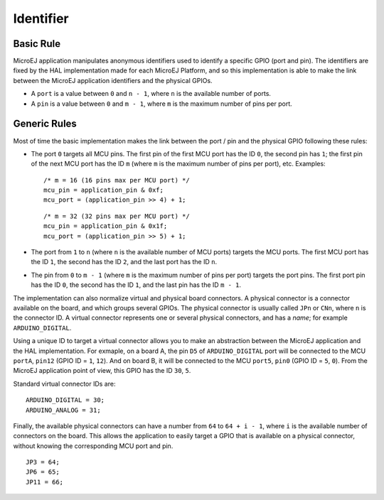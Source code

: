 Identifier
==========

Basic Rule
----------

MicroEJ application manipulates anonymous identifiers used to identify a
specific GPIO (port and pin). The identifiers are fixed by the HAL
implementation made for each MicroEJ Platform, and so this
implementation is able to make the link between the MicroEJ application
identifiers and the physical GPIOs.

-  A ``port`` is a value between ``0`` and ``n - 1``, where ``n`` is the
   available number of ports.

-  A ``pin`` is a value between ``0`` and ``m - 1``, where ``m`` is the
   maximum number of pins per port.

Generic Rules
-------------

Most of time the basic implementation makes the link between the port /
pin and the physical GPIO following these rules:

-  The port ``0`` targets all MCU pins. The first pin of the first MCU
   port has the ID ``0``, the second pin has ``1``; the first pin of the
   next MCU port has the ID ``m`` (where ``m`` is the maximum number of
   pins per port), etc. Examples:

   ::

      /* m = 16 (16 pins max per MCU port) */
      mcu_pin = application_pin & 0xf;
      mcu_port = (application_pin >> 4) + 1;

   ::

      /* m = 32 (32 pins max per MCU port) */
      mcu_pin = application_pin & 0x1f;
      mcu_port = (application_pin >> 5) + 1;

-  The port from ``1`` to ``n`` (where ``n`` is the available number of
   MCU ports) targets the MCU ports. The first MCU port has the ID
   ``1``, the second has the ID ``2``, and the last port has the ID
   ``n``.

-  The pin from ``0`` to ``m - 1`` (where ``m`` is the maximum number of
   pins per port) targets the port pins. The first port pin has the ID
   ``0``, the second has the ID ``1``, and the last pin has the ID
   ``m - 1``.

The implementation can also normalize virtual and physical board
connectors. A physical connector is a connector available on the board,
and which groups several GPIOs. The physical connector is usually called
``JPn`` or ``CNn``, where ``n`` is the connector ID. A virtual connector
represents one or several physical connectors, and has a *name*; for
example ``ARDUINO_DIGITAL``.

Using a unique ID to target a virtual connector allows you to make an
abstraction between the MicroEJ application and the HAL implementation.
For exmaple, on a board A, the pin ``D5`` of ``ARDUINO_DIGITAL`` port
will be connected to the MCU ``portA``, ``pin12`` (GPIO ID = ``1``,
``12``). And on board B, it will be connected to the MCU ``port5``,
``pin0`` (GPIO ID = ``5``, ``0``). From the MicroEJ application point of
view, this GPIO has the ID ``30``, ``5``.

Standard virtual connector IDs are:

::

   ARDUINO_DIGITAL = 30;
   ARDUINO_ANALOG = 31;

Finally, the available physical connectors can have a number from ``64``
to ``64 + i - 1``, where ``i`` is the available number of connectors on
the board. This allows the application to easily target a GPIO that is
available on a physical connector, without knowing the corresponding MCU
port and pin.

::

   JP3 = 64;
   JP6 = 65;
   JP11 = 66;
